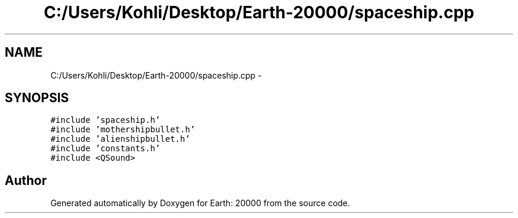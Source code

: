 .TH "C:/Users/Kohli/Desktop/Earth-20000/spaceship.cpp" 3 "4 Dec 2009" "Earth: 20000" \" -*- nroff -*-
.ad l
.nh
.SH NAME
C:/Users/Kohli/Desktop/Earth-20000/spaceship.cpp \- 
.SH SYNOPSIS
.br
.PP
\fC#include 'spaceship.h'\fP
.br
\fC#include 'mothershipbullet.h'\fP
.br
\fC#include 'alienshipbullet.h'\fP
.br
\fC#include 'constants.h'\fP
.br
\fC#include <QSound>\fP
.br

.SH "Author"
.PP 
Generated automatically by Doxygen for Earth: 20000 from the source code.
